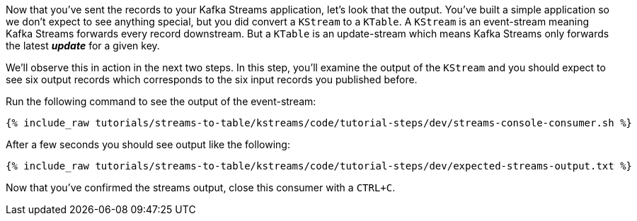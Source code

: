 ////
  This is a sample content file for how to include a console consumer to the tutorial, probably a good idea so the end user can watch the results
  of the tutorial.  Change the text as needed.

////

Now that you've sent the records to your Kafka Streams application, let's look that the output.  You've built a simple application so we don't expect to see anything special, but you did convert a `KStream` to a `KTable`.  A `KStream` is an event-stream meaning Kafka Streams forwards every record downstream.  But a `KTable`
 is an update-stream which means Kafka Streams only forwards the latest _**update**_ for a given key.

We'll observe this in action in the next two steps.  In this step, you'll examine the output of the `KStream` and you should expect to see six output records which corresponds to the six input records you published before.

Run the following command to see the output of the event-stream:

+++++
<pre class="snippet"><code class="shell">{% include_raw tutorials/streams-to-table/kstreams/code/tutorial-steps/dev/streams-console-consumer.sh %}</code></pre>
+++++

After a few seconds you should see output like the following:

+++++
<pre class="snippet"><code class="shell">{% include_raw tutorials/streams-to-table/kstreams/code/tutorial-steps/dev/expected-streams-output.txt %}</code></pre>
+++++

Now that you've confirmed the streams output, close this consumer with a `CTRL+C`.
